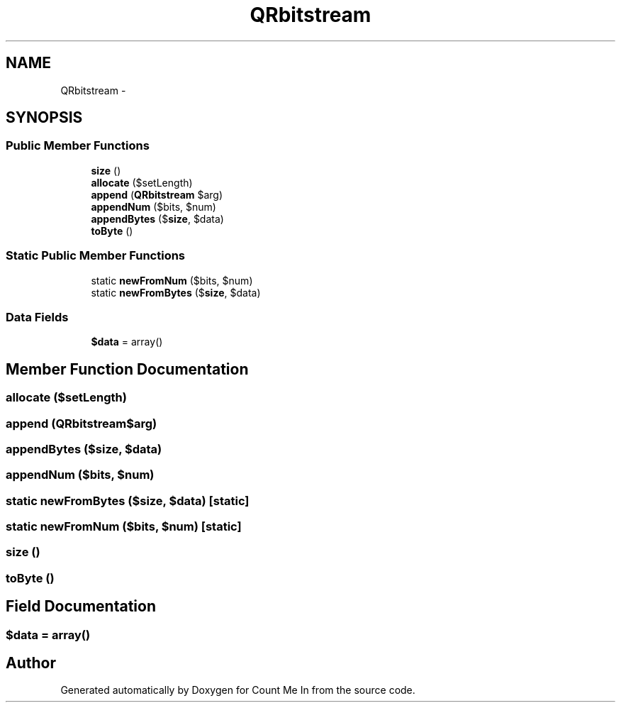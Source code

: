 .TH "QRbitstream" 3 "Sun Mar 3 2013" "Version 0.001" "Count Me In" \" -*- nroff -*-
.ad l
.nh
.SH NAME
QRbitstream \- 
.SH SYNOPSIS
.br
.PP
.SS "Public Member Functions"

.in +1c
.ti -1c
.RI "\fBsize\fP ()"
.br
.ti -1c
.RI "\fBallocate\fP ($setLength)"
.br
.ti -1c
.RI "\fBappend\fP (\fBQRbitstream\fP $arg)"
.br
.ti -1c
.RI "\fBappendNum\fP ($bits, $num)"
.br
.ti -1c
.RI "\fBappendBytes\fP ($\fBsize\fP, $data)"
.br
.ti -1c
.RI "\fBtoByte\fP ()"
.br
.in -1c
.SS "Static Public Member Functions"

.in +1c
.ti -1c
.RI "static \fBnewFromNum\fP ($bits, $num)"
.br
.ti -1c
.RI "static \fBnewFromBytes\fP ($\fBsize\fP, $data)"
.br
.in -1c
.SS "Data Fields"

.in +1c
.ti -1c
.RI "\fB$data\fP = array()"
.br
.in -1c
.SH "Member Function Documentation"
.PP 
.SS "allocate ($setLength)"

.SS "append (\fBQRbitstream\fP$arg)"

.SS "appendBytes ($size, $data)"

.SS "appendNum ($bits, $num)"

.SS "static newFromBytes ($size, $data)\fC [static]\fP"

.SS "static newFromNum ($bits, $num)\fC [static]\fP"

.SS "size ()"

.SS "toByte ()"

.SH "Field Documentation"
.PP 
.SS "$data = array()"


.SH "Author"
.PP 
Generated automatically by Doxygen for Count Me In from the source code\&.
